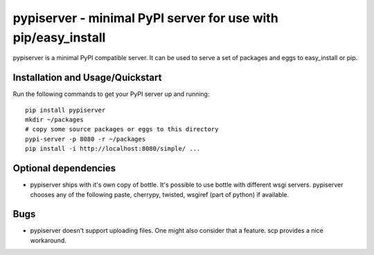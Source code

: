 .. -*- mode: rst; coding: utf-8 -*-

==============================================================================
pypiserver - minimal PyPI server for use with pip/easy_install
==============================================================================

pypiserver is a minimal PyPI compatible server. It can be used to
serve a set of packages and eggs to easy_install or pip.

Installation and Usage/Quickstart
=================================
Run the following commands to get your PyPI server up and running::

  pip install pypiserver
  mkdir ~/packages
  # copy some source packages or eggs to this directory
  pypi-server -p 8080 -r ~/packages
  pip install -i http://localhost:8080/simple/ ...


Optional dependencies
=====================
- pypiserver ships with it's own copy of bottle. It's possible to use
  bottle with different wsgi servers. pypiserver chooses any of the
  following paste, cherrypy, twisted, wsgiref (part of python) if
  available.


Bugs
=============
- pypiserver doesn't support uploading files. One might also consider
  that a feature. scp provides a nice workaround.
